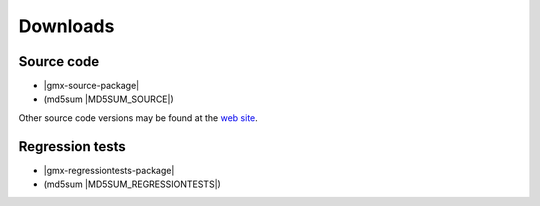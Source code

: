 .. _downloads:

Downloads
=========

Source code
-----------
* |gmx-source-package|
* (md5sum |MD5SUM_SOURCE|)

Other source code versions may be found at the
`web site <http://www.gromacs.org/Downloads>`_.

Regression tests
----------------
* |gmx-regressiontests-package|
* (md5sum |MD5SUM_REGRESSIONTESTS|)

